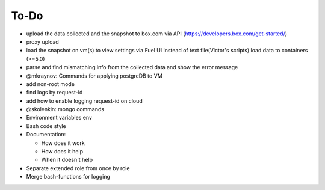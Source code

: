 =============
To-Do
=============

* upload the data collected and the snapshot to box.com via API (https://developers.box.com/get-started/)
* proxy upload
* load the snapshot on vm(s) to view settings via Fuel UI instead of text file(Victor's scripts) load data to containers (>=5.0)
* parse and find mismatching info from the collected data and show the error message
* @mkraynov: Commands for applying postgreDB to VM
* add non-root mode
* find logs by request-id 
* add how to enable logging request-id on cloud
* @skolenkin: mongo commands
* Environment variables env
* Bash code style
* Documentation:

  * How does it work
  * How does it help
  * When it doesn't help

* Separate extended role from once by role 
* Merge bash-functions for logging
